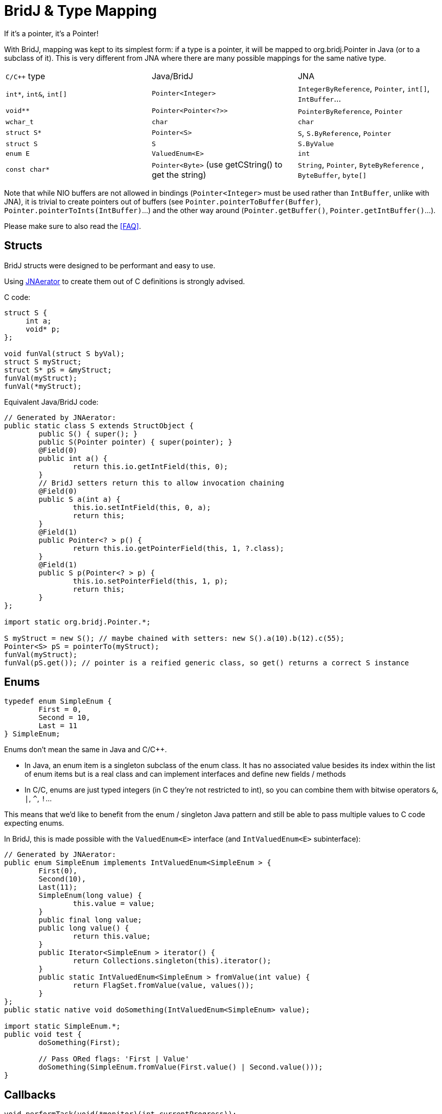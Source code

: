 = BridJ & Type Mapping

If it's a pointer, it's a Pointer!

With BridJ, mapping was kept to its simplest form: if a type is a pointer,
it will be mapped to org.bridj.Pointer in Java (or to a subclass of it).
This is very different from JNA where there are many possible mappings for the same native type.

|===
| `C/C++` type              | Java/BridJ            | JNA
| `int*`, `int&`, `int[]`   | `Pointer<Integer>`    | `IntegerByReference`, `Pointer`, `int[]`, `IntBuffer`...
| `void**`                  | `Pointer<Pointer<?>>` | `PointerByReference`, `Pointer`
| `wchar_t`                 | `char`                | `char`
| `struct S*`               | `Pointer<S>`          | `S`, `S.ByReference`, `Pointer`
| `struct S`                | `S`                   | `S.ByValue`
| `enum E`                  | `ValuedEnum<E>`       | `int`
| `const char*`             | `Pointer<Byte>` (use getCString() to get the string) | `String`, `Pointer`, `ByteByReference` , `ByteBuffer`, `byte[]`
|===

Note that while NIO buffers are not allowed in bindings (`Pointer<Integer>` must be used rather than `IntBuffer`, unlike with JNA),
it is trivial to create pointers out of buffers (see `Pointer.pointerToBuffer(Buffer)`, `Pointer.pointerToInts(IntBuffer)`...) and the other way around (`Pointer.getBuffer()`, `Pointer.getIntBuffer()`...).

Please make sure to also read the <<FAQ>>.

== Structs

BridJ structs were designed to be performant and easy to use.

Using http://code.google.com/p/jnaerator/[JNAerator] to create them out of C definitions is strongly advised.

C code:
[source,c]
----
struct S {
     int a;
     void* p;
};

void funVal(struct S byVal);
struct S myStruct;
struct S* pS = &myStruct;
funVal(myStruct);
funVal(*myStruct);
----

Equivalent Java/BridJ code:
[source,java]
----
// Generated by JNAerator:
public static class S extends StructObject {
	public S() { super(); }
	public S(Pointer pointer) { super(pointer); }
	@Field(0) 
	public int a() {
		return this.io.getIntField(this, 0);
	}
	// BridJ setters return this to allow invocation chaining
	@Field(0) 
	public S a(int a) {
		this.io.setIntField(this, 0, a);
		return this;
	}
	@Field(1) 
	public Pointer<? > p() {
		return this.io.getPointerField(this, 1, ?.class);
	}
	@Field(1) 
	public S p(Pointer<? > p) {
		this.io.setPointerField(this, 1, p);
		return this;
	}
};

import static org.bridj.Pointer.*;

S myStruct = new S(); // maybe chained with setters: new S().a(10).b(12).c(55);
Pointer<S> pS = pointerTo(myStruct);
funVal(myStruct);
funVal(pS.get()); // pointer is a reified generic class, so get() returns a correct S instance
----

== Enums

[source,c]
----
typedef enum SimpleEnum {
	First = 0,
	Second = 10,
	Last = 11
} SimpleEnum;
----

Enums don't mean the same in Java and C/C++.

  * In Java, an enum item is a singleton subclass of the enum class. It has no associated value besides its index within the list of enum items but is a real class and can implement interfaces and define new fields / methods
  * In C/C++, enums are just typed integers (in C++ they're not restricted to int), so you can combine them with bitwise operators `&`, `|`, `^`, `!`...

This means that we'd like to benefit from the enum / singleton Java pattern and still be able to pass multiple values to C code expecting enums.

In BridJ, this is made possible with the `ValuedEnum<E>` interface (and `IntValuedEnum<E>` subinterface):

[source,java]
----
// Generated by JNAerator:
public enum SimpleEnum implements IntValuedEnum<SimpleEnum > {
	First(0),
	Second(10),
	Last(11);
	SimpleEnum(long value) {
		this.value = value;
	}
	public final long value;
	public long value() {
		return this.value;
	}
	public Iterator<SimpleEnum > iterator() {
		return Collections.singleton(this).iterator();
	}
	public static IntValuedEnum<SimpleEnum > fromValue(int value) {
		return FlagSet.fromValue(value, values());
	}
};
public static native void doSomething(IntValuedEnum<SimpleEnum> value);

import static SimpleEnum.*;
public void test {
	doSomething(First);

	// Pass ORed flags: 'First | Value'
	doSomething(SimpleEnum.fromValue(First.value() | Second.value()));
}
----

== Callbacks

[source,c++]
----
void performTask(void(*monitor)(int currentProgress));
----

BridJ equivalent:
[source,java]
----
// Generated by JNAerator:
public static abstract class performTask_monitor_callback extends Callback<performTask_monitor_callback > {
    public abstract void apply(int currentProgress);
};
public static native void performTask(Pointer<CallbackTestLibrary.performTask_monitor_callback > arg);
----

For further details, see <<BridJ & Callbacks>>.

== C++ Class

C++ code (compiled in test.dll / libtest.dylib / test.so):
[source,c++]
----
class MyClass {
public:
    virtual ~MyClass();
    int someMethod();
    virtual int someVirtualMethod();
};
void test() {
    MyClass inst;
    inst.someMethod();
}
----

BridJ equivalent:
[source,java]
----
public class Example {
	// Generated by JNAerator:
	@Library("test")
	public static class MyClass extends CPPObject {
		public MyClass() { super(); }
		public MyClass(Pointer pointer) { super(pointer);	}
		@Virtual(0) 
		public native void MyClassDestructor();
		public native int someMethod();
		@Virtual(1) 
		public native int someVirtualMethod();
	};
	public static void test() {
		MyClass inst = new MyClass();
		inst.someMethod();
	}
}
----
